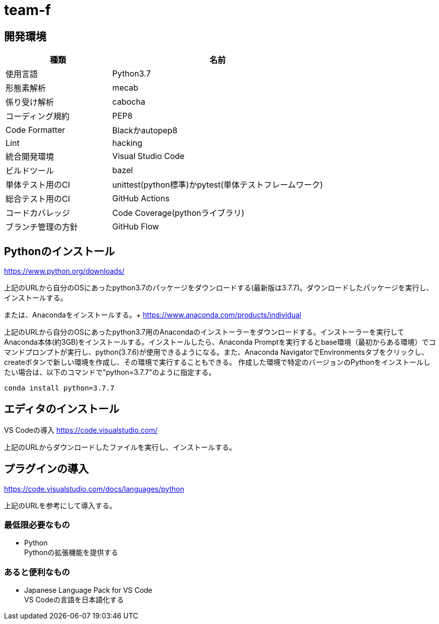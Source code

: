 
= team-f

== 開発環境
[cols="1,2", options="header"]
|===
|種類
|名前

|使用言語
|Python3.7

|形態素解析
|mecab

|係り受け解析
|cabocha

|コーディング規約
|PEP8

|Code Formatter
|Blackかautopep8

|Lint
|hacking

|統合開発環境
|Visual Studio Code

|ビルドツール
|bazel

|単体テスト用のCI
|unittest(python標準)かpytest(単体テストフレームワーク)

|総合テスト用のCI
|GitHub Actions

|コードカバレッジ
|Code Coverage(pythonライブラリ)

|ブランチ管理の方針
|GitHub Flow
|===

==  Pythonのインストール

https://www.python.org/downloads/

上記のURLから自分のOSにあったpython3.7のパッケージをダウンロードする(最新版は3.7.7)。ダウンロードしたパッケージを実行し、インストールする。

または、Anacondaをインストールする。+
https://www.anaconda.com/products/individual

上記のURLから自分のOSにあったpython3.7用のAnacondaのインストーラーをダウンロードする。インストーラーを実行してAnaconda本体(約3GB)をインストールする。インストールしたら、Anaconda Promptを実行するとbase環境（最初からある環境）でコマンドプロンプトが実行し、python(3.7.6)が使用できるようになる。また、Anaconda NavigatorでEnvironmentsタブをクリックし、createボタンで新しい環境を作成し、その環境で実行することもできる。
作成した環境で特定のバージョンのPythonをインストールしたい場合は、以下のコマンドで"python=3.7.7"のように指定する。 +
[source,windows]
----
conda install python=3.7.7
----

== エディタのインストール

VS Codeの導入
https://code.visualstudio.com/

上記のURLからダウンロードしたファイルを実行し、インストールする。

== プラグインの導入
https://code.visualstudio.com/docs/languages/python

上記のURLを参考にして導入する。

=== 最低限必要なもの
* Python +
Pythonの拡張機能を提供する

=== あると便利なもの
* Japanese Language Pack for VS Code +
VS Codeの言語を日本語化する
